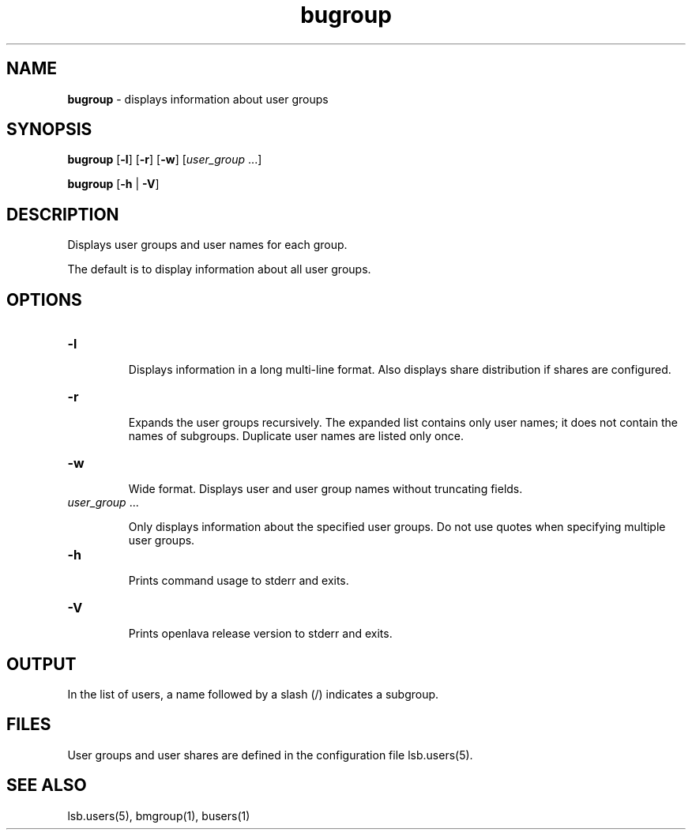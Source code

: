 .ds ]W %
.ds ]L
.nh
.TH bugroup 1 "OpenLava Version 3.0 - Mar 2015"
.br
.SH NAME
\fBbugroup\fR - displays information about user groups
.SH SYNOPSIS
.BR
.PP
.PP
\fBbugroup\fR\fB \fR[\fB-l\fR] [\fB-r\fR] [\fB-w\fR] [\fIuser_group\fR ...]
.PP
\fBbugroup\fR\fB \fR[\fB-h\fR | \fB-V\fR]
.SH DESCRIPTION
.BR
.PP
.PP
\fB\fRDisplays user groups and user names for each group. 
.PP
The default is to display information about all user groups. 
.SH OPTIONS
.BR
.PP
.TP 
\fB-l
\fR
.IP
Displays information in a long multi-line format. Also displays share 
distribution if shares are configured. 


.TP 
\fB-r\fR 

.IP
Expands the user groups recursively. The expanded list contains only 
user names; it does not contain the names of subgroups. Duplicate user 
names are listed only once.


.TP 
\fB-w
\fR
.IP
Wide format. Displays user and user group names without truncating 
fields.


.TP 
\fIuser_group \fR...

.IP
Only displays information about the specified\fI \fRuser groups.\fI \fRDo not use 
quotes when specifying multiple user groups.


.TP 
\fB-h
\fR
.IP
Prints command usage to stderr and exits. 


.TP 
\fB-V
\fR
.IP
Prints openlava release version to stderr and exits.


.SH OUTPUT
.BR
.PP
.PP
In the list of users, a name followed by a slash (/) indicates a subgroup.
.SH FILES
.BR
.PP
.PP
User groups and user shares are defined in the configuration file 
lsb.users(5). 
.SH SEE ALSO
.BR
.PP
.PP
lsb.users(5), bmgroup(1), busers(1)

